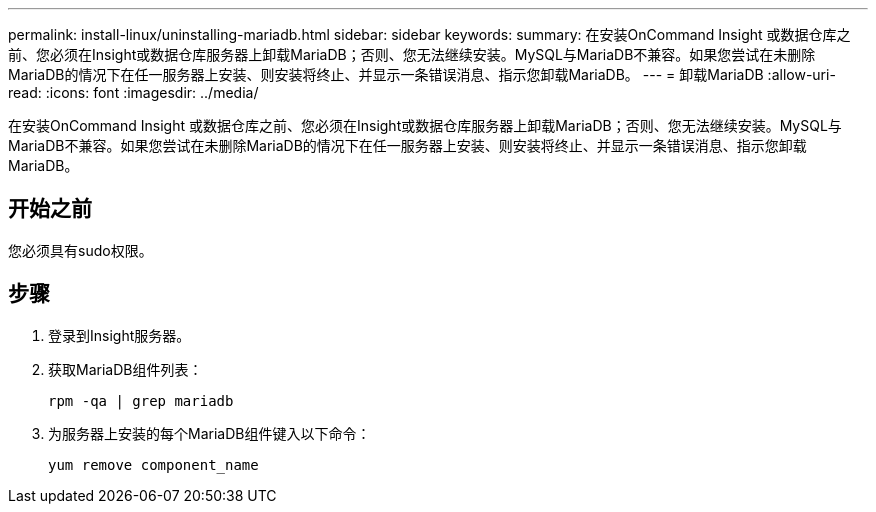 ---
permalink: install-linux/uninstalling-mariadb.html 
sidebar: sidebar 
keywords:  
summary: 在安装OnCommand Insight 或数据仓库之前、您必须在Insight或数据仓库服务器上卸载MariaDB；否则、您无法继续安装。MySQL与MariaDB不兼容。如果您尝试在未删除MariaDB的情况下在任一服务器上安装、则安装将终止、并显示一条错误消息、指示您卸载MariaDB。 
---
= 卸载MariaDB
:allow-uri-read: 
:icons: font
:imagesdir: ../media/


[role="lead"]
在安装OnCommand Insight 或数据仓库之前、您必须在Insight或数据仓库服务器上卸载MariaDB；否则、您无法继续安装。MySQL与MariaDB不兼容。如果您尝试在未删除MariaDB的情况下在任一服务器上安装、则安装将终止、并显示一条错误消息、指示您卸载MariaDB。



== 开始之前

您必须具有sudo权限。



== 步骤

. 登录到Insight服务器。
. 获取MariaDB组件列表：
+
`rpm -qa | grep mariadb`

. 为服务器上安装的每个MariaDB组件键入以下命令：
+
`yum remove component_name`



